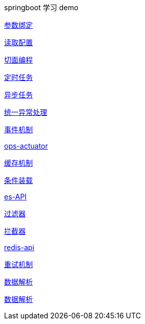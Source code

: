 springboot 学习 demo


link:./spring-boot-param-binding/README.adoc[参数绑定]

link:./spring-boot-property/README.adoc[读取配置]

link:./spring-boot-aop/README.adoc[切面编程]

link:./spring-boot-schedule/README.adoc[定时任务]

link:./spring-boot-async/README.adoc[异步任务]

link:./spring-boot-controller-advice/README.adoc[统一异常处理]

link:./spring-boot-event/README.adoc[事件机制]

link:./spring-boot-actuator/README.adoc[ops-actuator]

link:./spring-boot-cache/README.adoc[缓存机制]

link:./spring-boot-conditional/README.adoc[条件装载]

link:./spring-boot-elasticsearch/README.adoc[es-API]

link:./spring-boot-filter/README.adoc[过滤器]

link:./spring-boot-interceptor/README.adoc[拦截器]

link:./spring-boot-redis/README.adoc[redis-api]

link:./spring-boot-retry/README.adoc[重试机制]

link:./spring-boot-jackson/README.adoc[数据解析]

link:./spring-boot-rest-template/README.adoc[数据解析]


